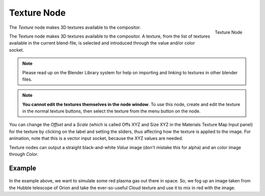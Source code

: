 
************
Texture Node
************

.. figure:: /images/compositing_nodes_texture.png
   :align: right
   :width: 150px

   Texture Node

The *Texture* node makes 3D textures available to the compositor.

The Texture node makes 3D textures available to the compositor. A texture,
from the list of textures available in the current blend-file,
is selected and introduced through the value and/or color socket.


.. note::

   Please read up on the Blender Library system for help on importing and linking to textures in other blender files.


.. note::

   **You cannot edit the textures themselves in the node window**.
   To use this node, create and edit the texture in the normal texture buttons,
   then select the texture from the menu button on the node.


You can change the *Offset* and a *Scale*
(which is called Offs XYZ and Size XYZ in the Materials Texture Map Input panel)
for the texture by clicking on the label and setting the sliders,
thus affecting how the texture is applied to the image. For animation,
note that this is a vector input socket, because the XYZ values are needed.

Texture nodes can output a straight black-and-white *Value* image
(don't mistake this for alpha) and an color image through *Color*.


Example
=======

.. figure:: /images/Compositing-Input-Texture.jpg

In the example above, we want to simulate some red plasma gas out there in space. So, we fog
up an image taken from the Hubble telescope of Orion and take the ever-so-useful Cloud
texture and use it to mix in red with the image.
